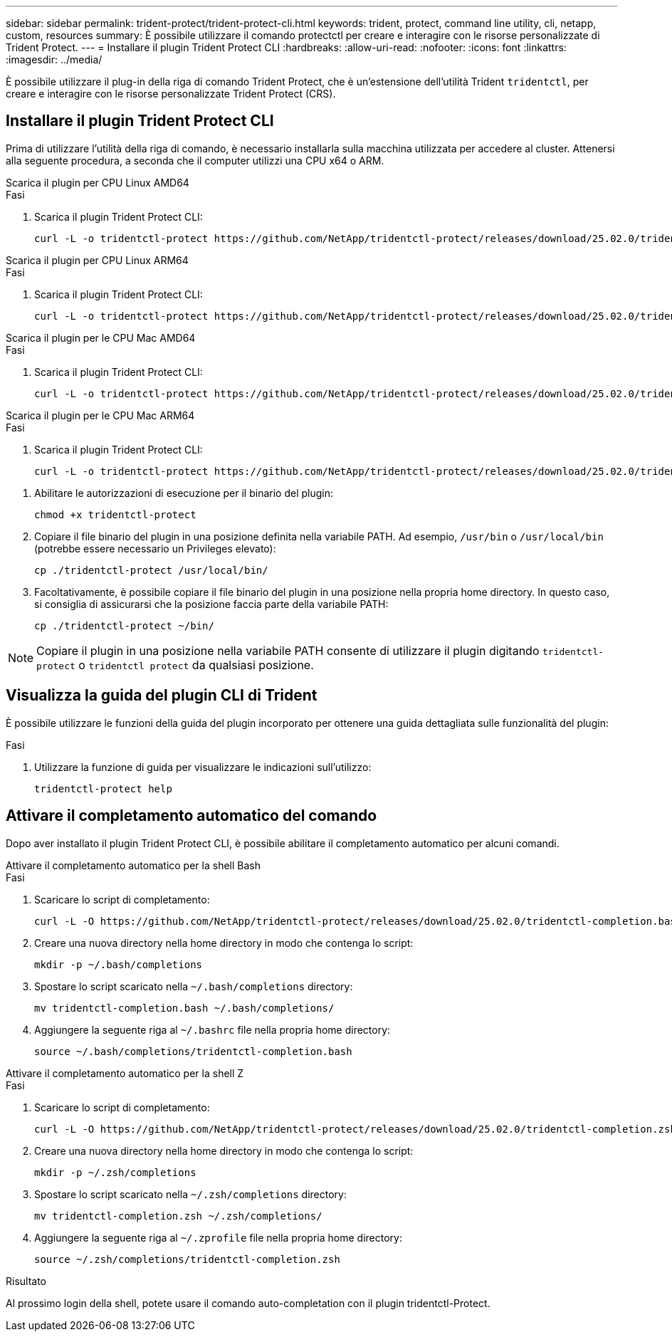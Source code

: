 ---
sidebar: sidebar 
permalink: trident-protect/trident-protect-cli.html 
keywords: trident, protect, command line utility, cli, netapp, custom, resources 
summary: È possibile utilizzare il comando protectctl per creare e interagire con le risorse personalizzate di Trident Protect. 
---
= Installare il plugin Trident Protect CLI
:hardbreaks:
:allow-uri-read: 
:nofooter: 
:icons: font
:linkattrs: 
:imagesdir: ../media/


[role="lead"]
È possibile utilizzare il plug-in della riga di comando Trident Protect, che è un'estensione dell'utilità Trident `tridentctl`, per creare e interagire con le risorse personalizzate Trident Protect (CRS).



== Installare il plugin Trident Protect CLI

Prima di utilizzare l'utilità della riga di comando, è necessario installarla sulla macchina utilizzata per accedere al cluster. Attenersi alla seguente procedura, a seconda che il computer utilizzi una CPU x64 o ARM.

[role="tabbed-block"]
====
.Scarica il plugin per CPU Linux AMD64
--
.Fasi
. Scarica il plugin Trident Protect CLI:
+
[source, console]
----
curl -L -o tridentctl-protect https://github.com/NetApp/tridentctl-protect/releases/download/25.02.0/tridentctl-protect-linux-amd64
----


--
.Scarica il plugin per CPU Linux ARM64
--
.Fasi
. Scarica il plugin Trident Protect CLI:
+
[source, console]
----
curl -L -o tridentctl-protect https://github.com/NetApp/tridentctl-protect/releases/download/25.02.0/tridentctl-protect-linux-arm64
----


--
.Scarica il plugin per le CPU Mac AMD64
--
.Fasi
. Scarica il plugin Trident Protect CLI:
+
[source, console]
----
curl -L -o tridentctl-protect https://github.com/NetApp/tridentctl-protect/releases/download/25.02.0/tridentctl-protect-macos-amd64
----


--
.Scarica il plugin per le CPU Mac ARM64
--
.Fasi
. Scarica il plugin Trident Protect CLI:
+
[source, console]
----
curl -L -o tridentctl-protect https://github.com/NetApp/tridentctl-protect/releases/download/25.02.0/tridentctl-protect-macos-arm64
----


--
====
. Abilitare le autorizzazioni di esecuzione per il binario del plugin:
+
[source, console]
----
chmod +x tridentctl-protect
----
. Copiare il file binario del plugin in una posizione definita nella variabile PATH. Ad esempio, `/usr/bin` o `/usr/local/bin` (potrebbe essere necessario un Privileges elevato):
+
[source, console]
----
cp ./tridentctl-protect /usr/local/bin/
----
. Facoltativamente, è possibile copiare il file binario del plugin in una posizione nella propria home directory. In questo caso, si consiglia di assicurarsi che la posizione faccia parte della variabile PATH:
+
[source, console]
----
cp ./tridentctl-protect ~/bin/
----



NOTE: Copiare il plugin in una posizione nella variabile PATH consente di utilizzare il plugin digitando `tridentctl-protect` o `tridentctl protect` da qualsiasi posizione.



== Visualizza la guida del plugin CLI di Trident

È possibile utilizzare le funzioni della guida del plugin incorporato per ottenere una guida dettagliata sulle funzionalità del plugin:

.Fasi
. Utilizzare la funzione di guida per visualizzare le indicazioni sull'utilizzo:
+
[source, console]
----
tridentctl-protect help
----




== Attivare il completamento automatico del comando

Dopo aver installato il plugin Trident Protect CLI, è possibile abilitare il completamento automatico per alcuni comandi.

[role="tabbed-block"]
====
.Attivare il completamento automatico per la shell Bash
--
.Fasi
. Scaricare lo script di completamento:
+
[source, console]
----
curl -L -O https://github.com/NetApp/tridentctl-protect/releases/download/25.02.0/tridentctl-completion.bash
----
. Creare una nuova directory nella home directory in modo che contenga lo script:
+
[source, console]
----
mkdir -p ~/.bash/completions
----
. Spostare lo script scaricato nella `~/.bash/completions` directory:
+
[source, console]
----
mv tridentctl-completion.bash ~/.bash/completions/
----
. Aggiungere la seguente riga al `~/.bashrc` file nella propria home directory:
+
[source, console]
----
source ~/.bash/completions/tridentctl-completion.bash
----


--
.Attivare il completamento automatico per la shell Z
--
.Fasi
. Scaricare lo script di completamento:
+
[source, console]
----
curl -L -O https://github.com/NetApp/tridentctl-protect/releases/download/25.02.0/tridentctl-completion.zsh
----
. Creare una nuova directory nella home directory in modo che contenga lo script:
+
[source, console]
----
mkdir -p ~/.zsh/completions
----
. Spostare lo script scaricato nella `~/.zsh/completions` directory:
+
[source, console]
----
mv tridentctl-completion.zsh ~/.zsh/completions/
----
. Aggiungere la seguente riga al `~/.zprofile` file nella propria home directory:
+
[source, console]
----
source ~/.zsh/completions/tridentctl-completion.zsh
----


--
====
.Risultato
Al prossimo login della shell, potete usare il comando auto-completation con il plugin tridentctl-Protect.

